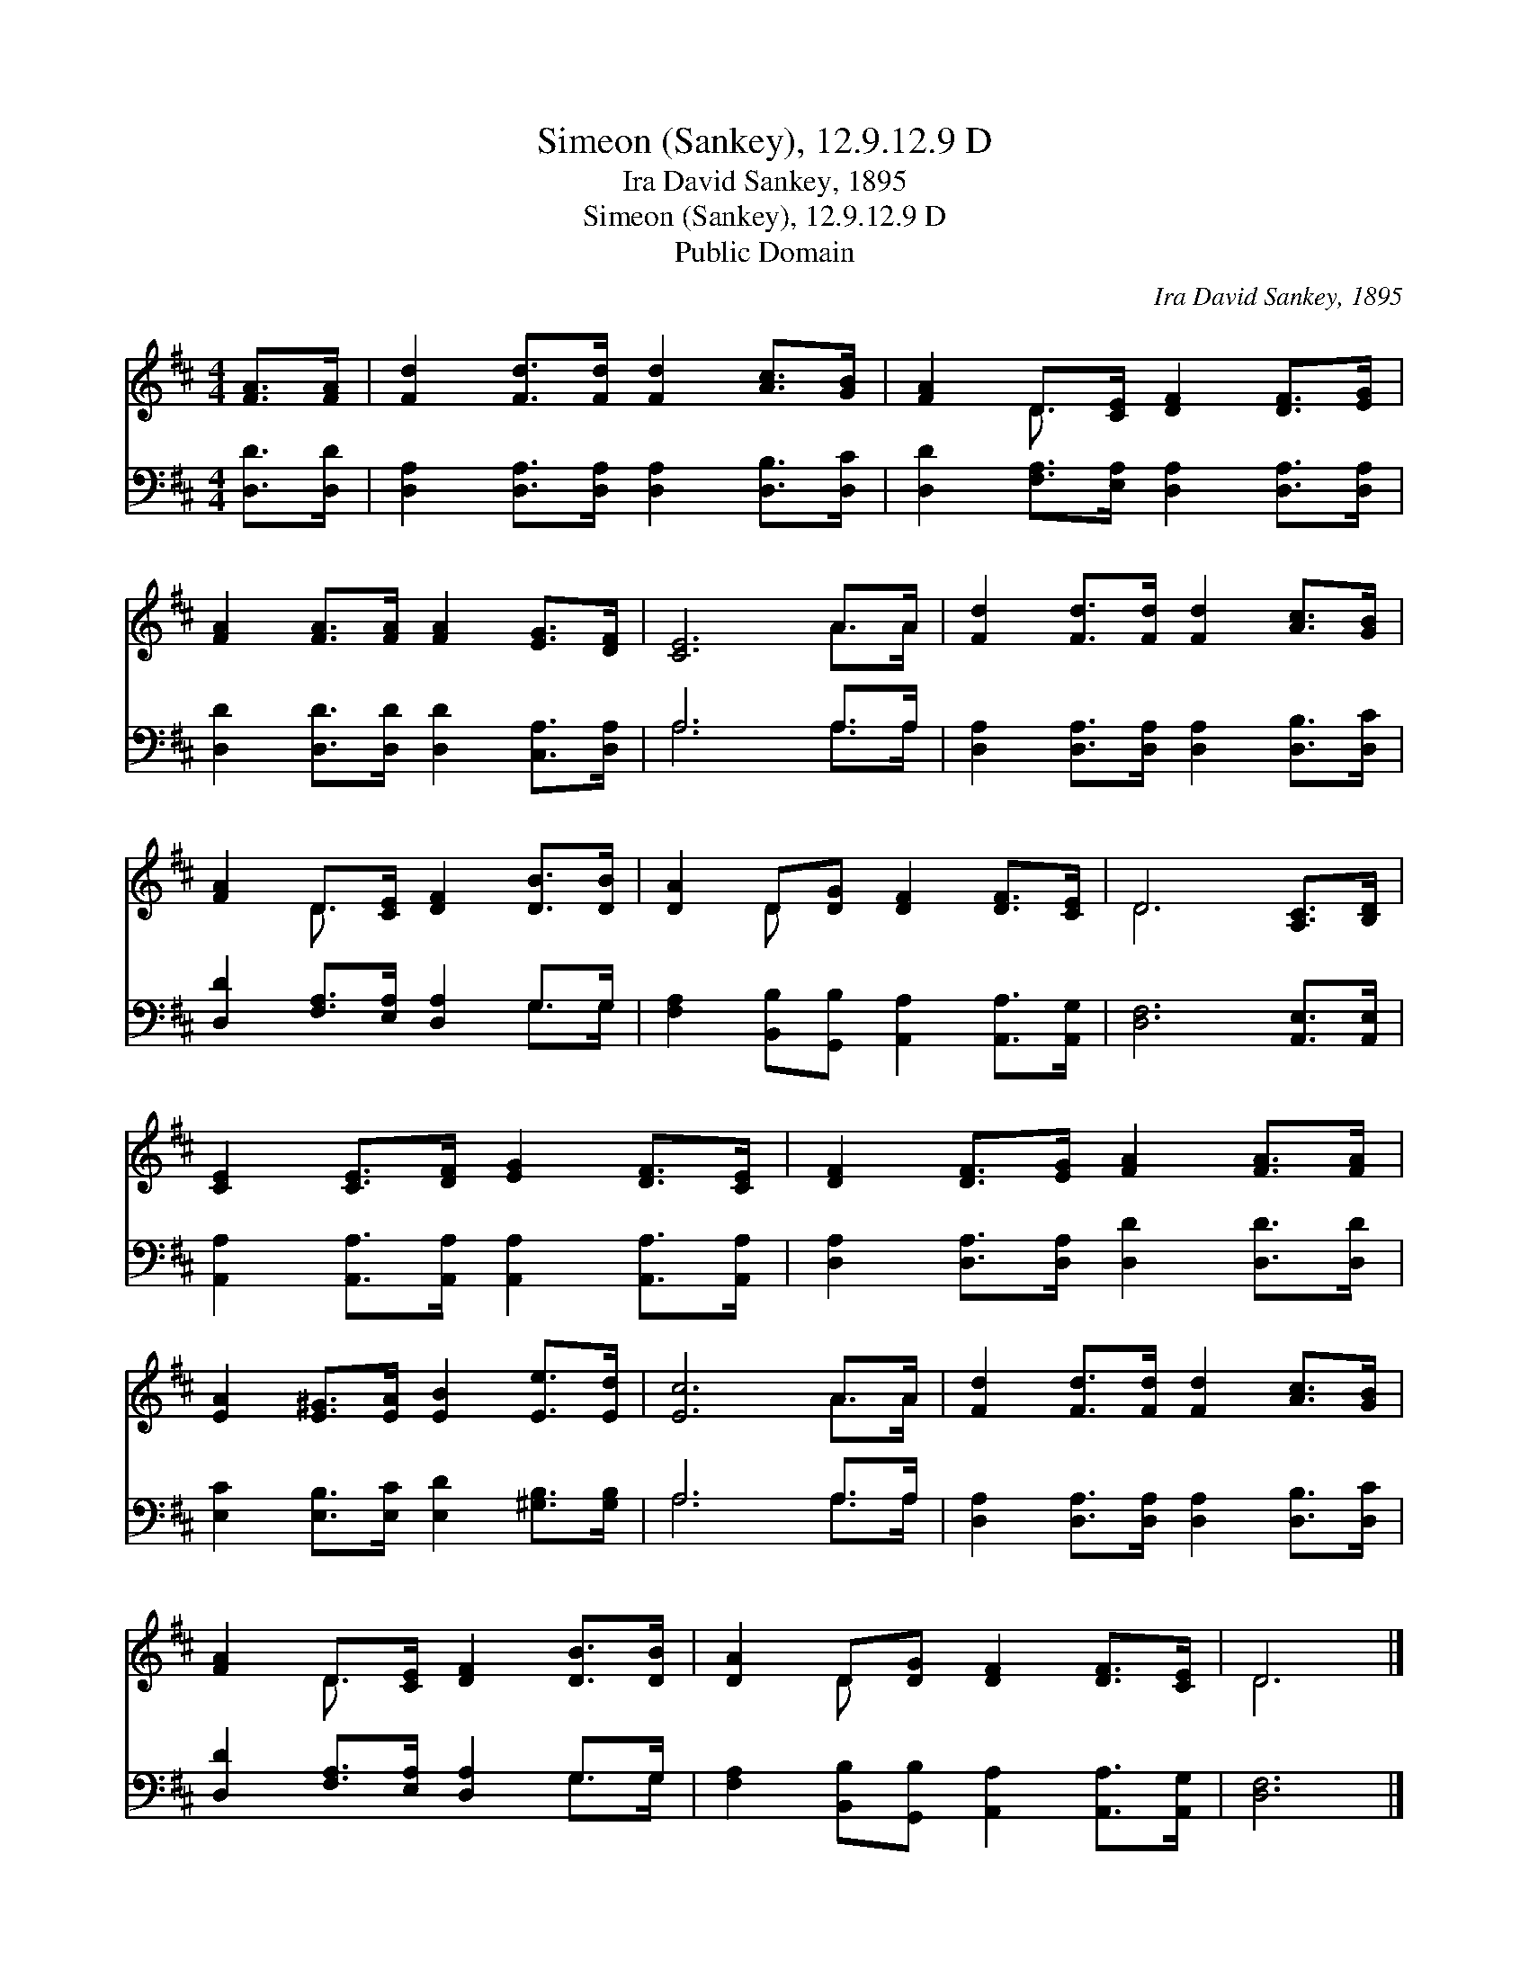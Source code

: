 X:1
T:Simeon (Sankey), 12.9.12.9 D
T:Ira David Sankey, 1895
T:Simeon (Sankey), 12.9.12.9 D
T:Public Domain
C:Ira David Sankey, 1895
Z:Public Domain
%%score ( 1 2 ) ( 3 4 )
L:1/8
M:4/4
K:D
V:1 treble 
V:2 treble 
V:3 bass 
V:4 bass 
V:1
 [FA]>[FA] | [Fd]2 [Fd]>[Fd] [Fd]2 [Ac]>[GB] | [FA]2 D>[CE] [DF]2 [DF]>[EG] | %3
 [FA]2 [FA]>[FA] [FA]2 [EG]>[DF] | [CE]6 A>A | [Fd]2 [Fd]>[Fd] [Fd]2 [Ac]>[GB] | %6
 [FA]2 D>[CE] [DF]2 [DB]>[DB] | [DA]2 D[DG] [DF]2 [DF]>[CE] | D6 [A,C]>[B,D] | %9
 [CE]2 [CE]>[DF] [EG]2 [DF]>[CE] | [DF]2 [DF]>[EG] [FA]2 [FA]>[FA] | %11
 [EA]2 [E^G]>[EA] [EB]2 [Ee]>[Ed] | [Ec]6 A>A | [Fd]2 [Fd]>[Fd] [Fd]2 [Ac]>[GB] | %14
 [FA]2 D>[CE] [DF]2 [DB]>[DB] | [DA]2 D[DG] [DF]2 [DF]>[CE] | D6 |] %17
V:2
 x2 | x8 | x2 D3/2 x9/2 | x8 | x6 A>A | x8 | x2 D3/2 x9/2 | x2 D x5 | D6 x2 | x8 | x8 | x8 | %12
 x6 A>A | x8 | x2 D3/2 x9/2 | x2 D x5 | D6 |] %17
V:3
 [D,D]>[D,D] | [D,A,]2 [D,A,]>[D,A,] [D,A,]2 [D,B,]>[D,C] | %2
 [D,D]2 [F,A,]>[E,A,] [D,A,]2 [D,A,]>[D,A,] | [D,D]2 [D,D]>[D,D] [D,D]2 [C,A,]>[D,A,] | A,6 A,>A, | %5
 [D,A,]2 [D,A,]>[D,A,] [D,A,]2 [D,B,]>[D,C] | [D,D]2 [F,A,]>[E,A,] [D,A,]2 G,>G, | %7
 [F,A,]2 [B,,B,][G,,B,] [A,,A,]2 [A,,A,]>[A,,G,] | [D,F,]6 [A,,E,]>[A,,E,] | %9
 [A,,A,]2 [A,,A,]>[A,,A,] [A,,A,]2 [A,,A,]>[A,,A,] | [D,A,]2 [D,A,]>[D,A,] [D,D]2 [D,D]>[D,D] | %11
 [E,C]2 [E,B,]>[E,C] [E,D]2 [^G,B,]>[G,B,] | A,6 A,>A, | %13
 [D,A,]2 [D,A,]>[D,A,] [D,A,]2 [D,B,]>[D,C] | [D,D]2 [F,A,]>[E,A,] [D,A,]2 G,>G, | %15
 [F,A,]2 [B,,B,][G,,B,] [A,,A,]2 [A,,A,]>[A,,G,] | [D,F,]6 |] %17
V:4
 x2 | x8 | x8 | x8 | A,6 A,>A, | x8 | x6 G,>G, | x8 | x8 | x8 | x8 | x8 | A,6 A,>A, | x8 | %14
 x6 G,>G, | x8 | x6 |] %17

